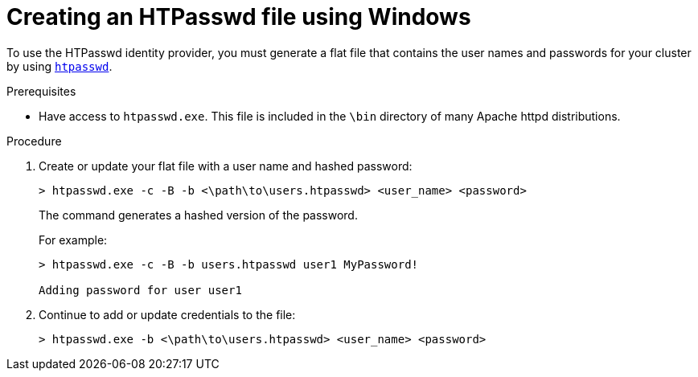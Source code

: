 // Module included in the following assemblies:
//
// * authentication/identity_providers/configuring-htpasswd-identity-provider.adoc

[id="identity-provider-creating-htpasswd-file-windows-{context}"]
= Creating an HTPasswd file using Windows

To use the HTPasswd identity provider, you must generate a flat file that
contains the user names and passwords for your cluster by using
link:http://httpd.apache.org/docs/2.4/programs/htpasswd.html[`htpasswd`].

.Prerequisites

* Have access to `htpasswd.exe`. This file is included in the `\bin`
directory of many Apache httpd distributions.

.Procedure

. Create or update your flat file with a user name and hashed password:
+
----
> htpasswd.exe -c -B -b <\path\to\users.htpasswd> <user_name> <password>
----
+
The command generates a hashed version of the password.
+
For example:
+
----
> htpasswd.exe -c -B -b users.htpasswd user1 MyPassword!

Adding password for user user1
----

. Continue to add or update credentials to the file:
+
----
> htpasswd.exe -b <\path\to\users.htpasswd> <user_name> <password>
----
